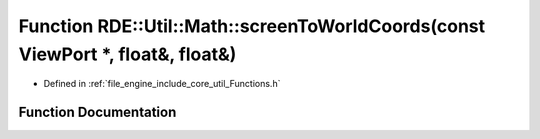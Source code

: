 .. _exhale_function__functions_8h_1acd79eb9930c120f73b01384658180385:

Function RDE::Util::Math::screenToWorldCoords(const ViewPort \*, float&, float&)
================================================================================

- Defined in :ref:`file_engine_include_core_util_Functions.h`


Function Documentation
----------------------


.. doxygenfunction:: RDE::Util::Math::screenToWorldCoords(const ViewPort *, float&, float&)
   :project: My Project